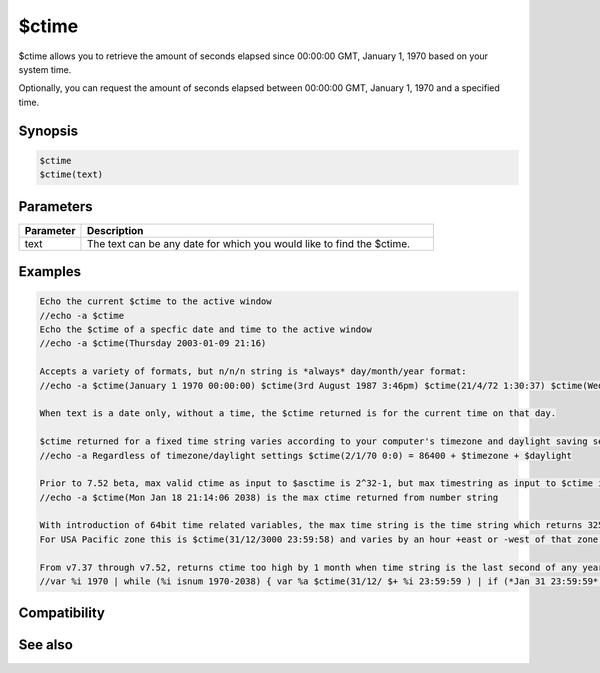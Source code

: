 $ctime
======

$ctime allows you to retrieve the amount of seconds elapsed since 00:00:00 GMT, January 1, 1970 based on your system time.

Optionally, you can request the amount of seconds elapsed between 00:00:00 GMT, January 1, 1970 and a specified time.

Synopsis
--------

.. code:: text

    $ctime
    $ctime(text)

Parameters
----------

.. list-table::
    :widths: 15 85
    :header-rows: 1

    * - Parameter
      - Description
    * - text
      - The text can be any date for which you would like to find the $ctime.

Examples
--------

.. code:: text

    Echo the current $ctime to the active window
    //echo -a $ctime
    Echo the $ctime of a specfic date and time to the active window
    //echo -a $ctime(Thursday 2003-01-09 21:16)
    
    Accepts a variety of formats, but n/n/n string is *always* day/month/year format:
    //echo -a $ctime(January 1 1970 00:00:00) $ctime(3rd August 1987 3:46pm) $ctime(21/4/72 1:30:37) $ctime(Wed 1998-3-27 21:16)
    
    When text is a date only, without a time, the $ctime returned is for the current time on that day.
    
    $ctime returned for a fixed time string varies according to your computer's timezone and daylight saving settings:
    //echo -a Regardless of timezone/daylight settings $ctime(2/1/70 0:0) = 86400 + $timezone + $daylight
    
    Prior to 7.52 beta, max valid ctime as input to $asctime is 2^32-1, but max timestring as input to $ctime is 2^32-2:
    //echo -a $ctime(Mon Jan 18 21:14:06 2038) is the max ctime returned from number string
    
    With introduction of 64bit time related variables, the max time string is the time string which returns 32535244798.
    For USA Pacific zone this is $ctime(31/12/3000 23:59:58) and varies by an hour +east or -west of that zone.
    
    From v7.37 through v7.52, returns ctime too high by 1 month when time string is the last second of any year:
    //var %i 1970 | while (%i isnum 1970-2038) { var %a $ctime(31/12/ $+ %i 23:59:59 ) | if (*Jan 31 23:59:59* !iswm $asctime(%a)) echo -a year %i vs $v2 | inc %i }

Compatibility
-------------

.. compatibility:: 5.4

See also
--------

.. hlist::
    :columns: 4

    * :doc:`$asctime </identifiers/asctime>`
    * :doc:`$date </identifiers/date>`
    * :doc:`$adate </identifiers/adate>`
    * :doc:`$time </identifiers/time>`
    * :doc:`$fulldate </identifiers/fulldate>`
    * :doc:`$gmt </identifiers/gmt>`
    * :doc:`$ticks </identifiers/ticks>`
    * :doc:`$day </identifiers/day>`
    * :doc:`$daylight </identifiers/daylight>`
    * :doc:`$timezone </identifiers/timezone>`
    * :doc:`$duration </identifiers/duration>`
    * :doc:`$uptime </identifiers/uptime>`
